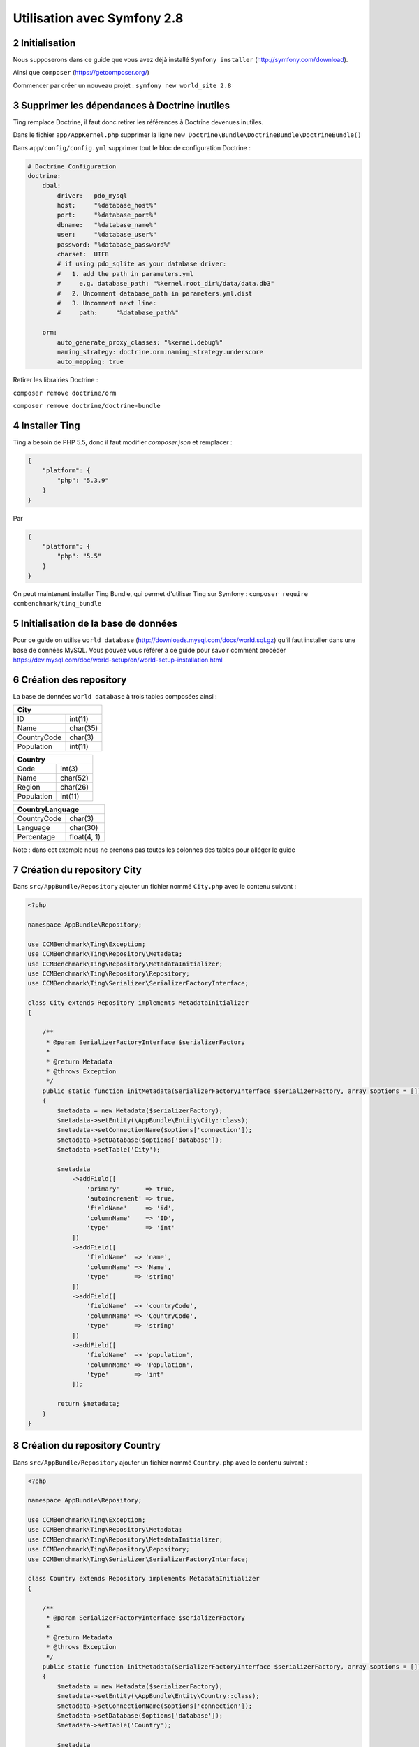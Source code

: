.. sectnum::
    :start: 2

Utilisation avec Symfony 2.8
============================

Initialisation
--------------
Nous supposerons dans ce guide que vous avez déjà installé ``Symfony installer`` (http://symfony.com/download).

Ainsi que ``composer`` (https://getcomposer.org/)

Commencer par créer un nouveau projet : ``symfony new world_site 2.8``

Supprimer les dépendances à Doctrine inutiles
---------------------------------------------
Ting remplace Doctrine, il faut donc retirer les références à Doctrine devenues inutiles.

Dans le fichier ``app/AppKernel.php`` supprimer la ligne ``new Doctrine\Bundle\DoctrineBundle\DoctrineBundle()``

Dans ``app/config/config.yml`` supprimer tout le bloc de configuration Doctrine :

.. code-block:: yaml

    # Doctrine Configuration
    doctrine:
        dbal:
            driver:   pdo_mysql
            host:     "%database_host%"
            port:     "%database_port%"
            dbname:   "%database_name%"
            user:     "%database_user%"
            password: "%database_password%"
            charset:  UTF8
            # if using pdo_sqlite as your database driver:
            #   1. add the path in parameters.yml
            #     e.g. database_path: "%kernel.root_dir%/data/data.db3"
            #   2. Uncomment database_path in parameters.yml.dist
            #   3. Uncomment next line:
            #     path:     "%database_path%"

        orm:
            auto_generate_proxy_classes: "%kernel.debug%"
            naming_strategy: doctrine.orm.naming_strategy.underscore
            auto_mapping: true

Retirer les librairies Doctrine :

``composer remove doctrine/orm``

``composer remove doctrine/doctrine-bundle``

Installer Ting
--------------
Ting a besoin de PHP 5.5, donc il faut modifier `composer.json` et remplacer :

.. code-block:: json

    {
        "platform": {
            "php": "5.3.9"
        }
    }

Par

.. code-block:: json

    {
        "platform": {
            "php": "5.5"
        }
    }

On peut maintenant installer Ting Bundle, qui permet d'utiliser Ting sur Symfony :
``composer require ccmbenchmark/ting_bundle``

Initialisation de la base de données
------------------------------------

Pour ce guide on utilise ``world database`` (http://downloads.mysql.com/docs/world.sql.gz) qu'il faut
installer dans une base de données MySQL.
Vous pouvez vous référer à ce guide pour savoir comment procéder https://dev.mysql.com/doc/world-setup/en/world-setup-installation.html

Création des repository
-----------------------

La base de données ``world database`` à trois tables composées ainsi :

+------------------------+
| City                   |
+=============+==========+
| ID          | int(11)  |
+-------------+----------+
| Name        | char(35) |
+-------------+----------+
| CountryCode | char(3)  |
+-------------+----------+
| Population  | int(11)  |
+-------------+----------+

+-----------------------+
| Country               |
+============+==========+
| Code       | int(3)   |
+------------+----------+
| Name       | char(52) |
+------------+----------+
| Region     | char(26) |
+------------+----------+
| Population | int(11)  |
+------------+----------+

+---------------------------+
| CountryLanguage           |
+=============+=============+
| CountryCode | char(3)     |
+-------------+-------------+
| Language    | char(30)    |
+-------------+-------------+
| Percentage  | float(4, 1) |
+-------------+-------------+

Note : dans cet exemple nous ne prenons pas toutes les colonnes des tables pour alléger le guide

Création du repository City
---------------------------

Dans ``src/AppBundle/Repository`` ajouter un fichier nommé ``City.php`` avec le contenu suivant :

.. code-block:: php

    <?php

    namespace AppBundle\Repository;

    use CCMBenchmark\Ting\Exception;
    use CCMBenchmark\Ting\Repository\Metadata;
    use CCMBenchmark\Ting\Repository\MetadataInitializer;
    use CCMBenchmark\Ting\Repository\Repository;
    use CCMBenchmark\Ting\Serializer\SerializerFactoryInterface;

    class City extends Repository implements MetadataInitializer
    {

        /**
         * @param SerializerFactoryInterface $serializerFactory
         *
         * @return Metadata
         * @throws Exception
         */
        public static function initMetadata(SerializerFactoryInterface $serializerFactory, array $options = [])
        {
            $metadata = new Metadata($serializerFactory);
            $metadata->setEntity(\AppBundle\Entity\City::class);
            $metadata->setConnectionName($options['connection']);
            $metadata->setDatabase($options['database']);
            $metadata->setTable('City');

            $metadata
                ->addField([
                    'primary'       => true,
                    'autoincrement' => true,
                    'fieldName'     => 'id',
                    'columnName'    => 'ID',
                    'type'          => 'int'
                ])
                ->addField([
                    'fieldName'  => 'name',
                    'columnName' => 'Name',
                    'type'       => 'string'
                ])
                ->addField([
                    'fieldName'  => 'countryCode',
                    'columnName' => 'CountryCode',
                    'type'       => 'string'
                ])
                ->addField([
                    'fieldName'  => 'population',
                    'columnName' => 'Population',
                    'type'       => 'int'
                ]);

            return $metadata;
        }
    }


Création du repository Country
------------------------------

Dans ``src/AppBundle/Repository`` ajouter un fichier nommé ``Country.php`` avec le contenu suivant :

.. code-block:: php

    <?php

    namespace AppBundle\Repository;

    use CCMBenchmark\Ting\Exception;
    use CCMBenchmark\Ting\Repository\Metadata;
    use CCMBenchmark\Ting\Repository\MetadataInitializer;
    use CCMBenchmark\Ting\Repository\Repository;
    use CCMBenchmark\Ting\Serializer\SerializerFactoryInterface;

    class Country extends Repository implements MetadataInitializer
    {

        /**
         * @param SerializerFactoryInterface $serializerFactory
         *
         * @return Metadata
         * @throws Exception
         */
        public static function initMetadata(SerializerFactoryInterface $serializerFactory, array $options = [])
        {
            $metadata = new Metadata($serializerFactory);
            $metadata->setEntity(\AppBundle\Entity\Country::class);
            $metadata->setConnectionName($options['connection']);
            $metadata->setDatabase($options['database']);
            $metadata->setTable('Country');

            $metadata
                ->addField([
                    'primary'       => true,
                    'fieldName'     => 'code',
                    'columnName'    => 'Code',
                    'type'          => 'string'
                ])
                ->addField([
                    'fieldName'  => 'name',
                    'columnName' => 'Name',
                    'type'       => 'string'
                ])
                ->addField([
                    'fieldName'  => 'region',
                    'columnName' => 'Region',
                    'type'       => 'string'
                ])
                ->addField([
                    'fieldName'  => 'population',
                    'columnName' => 'Population',
                    'type'       => 'int'
                ]);

            return $metadata;
        }
    }

Création du repository CountryLanguage
--------------------------------------

Dans ``src/AppBundle/Repository`` ajouter un fichier nommé ``CountryLanguage.php`` avec le contenu suivant :

.. code-block:: php

    <?php

    namespace AppBundle\Repository;

    use CCMBenchmark\Ting\Exception;
    use CCMBenchmark\Ting\Repository\Metadata;
    use CCMBenchmark\Ting\Repository\MetadataInitializer;
    use CCMBenchmark\Ting\Repository\Repository;
    use CCMBenchmark\Ting\Serializer\SerializerFactoryInterface;

    class CountryLanguage extends Repository implements MetadataInitializer
    {

        /**
         * @param SerializerFactoryInterface $serializerFactory
         *
         * @return Metadata
         * @throws Exception
         */
        public static function initMetadata(SerializerFactoryInterface $serializerFactory, array $options = [])
        {
            $metadata = new Metadata($serializerFactory);
            $metadata->setEntity(\AppBundle\Entity\Country::class);
            $metadata->setConnectionName($options['connection']);
            $metadata->setDatabase($options['database']);
            $metadata->setTable('CountryLanguage');

            $metadata
                ->addField([
                    'fieldName'     => 'countryCode',
                    'columnName'    => 'CountryCode',
                    'type'          => 'string'
                ])
                ->addField([
                    'fieldName'  => 'language',
                    'columnName' => 'Language',
                    'type'       => 'string'
                ])
                ->addField([
                    'fieldName'  => 'percentage',
                    'columnName' => 'Percentage',
                    'type'       => 'double'
                ]);

            return $metadata;
        }
    }

Configuration de la connexion à la base de données
--------------------------------------------------

On va maintenant configurer l'accès à la base de données. Dans ``app/config/config.yml`` il faut ajouter :

.. code-block:: yaml

    ting:
        connections:
            main:
                namespace: CCMBenchmark\Ting\Driver\Mysqli
                master:
                    host:     localhost
                    user:     root
                    password: ""
                    port:     3306

Configuration pour indiquer l'emplacement des repository
--------------------------------------------------------

On configure l'emplacement des repository dans ``app/config/config.yml`` :

.. code-block:: yaml

    ting:
        repositories:
            World:
                namespace: AppBundle\Repository
                directory: "@AppBundle/Repository"
                options:
                    default:
                        connection: main
                        database: world

Création des entitées
---------------------

Lorsque l'on a créé les repository, on a indiqué avec quel entité il travaille : ``$metadata->setEntity('AppBundle\Entity\Country');``
On va donc maintenant créer une entité pour chaque repository.

Dans ``/src/AppBundle/Entity/City.php`` :

.. code-block:: php

    <?php

    namespace AppBundle\Entity;

    use CCMBenchmark\Ting\Entity\NotifyProperty;
    use CCMBenchmark\Ting\Entity\NotifyPropertyInterface;

    class City implements NotifyPropertyInterface
    {
        use NotifyProperty;

        private $id;
        private $name = '';
        private $countryCode = '';
        private $population = 0;

        /**
         * @param int $id
         */
        public function setId($id)
        {
            $this->propertyChanged('id', $this->id, (int) $id);
            $this->id = (int) $id;
        }

        /**
         * @return int|null
         */
        public function getId()
        {
            return $this->id;
        }

        /**
         * @param string $name
         */
        public function setName($name)
        {
            $this->propertyChanged('name', $this->name, (string) $name);
            $this->name = (string) $name;
        }

        /**
         * @return string
         */
        public function getName()
        {
            return $this->name;
        }

        /**
         * @param string $countryCode
         */
        public function setCountryCode($countryCode)
        {
            $this->propertyChanged('countryCode', $this->countryCode, (string) $countryCode);
            $this->countryCode = (string) $countryCode;
        }

        /**
         * @return string
         */
        public function getCountryCode()
        {
            return $this->countryCode;
        }

        /**
         * @param int $population
         */
        public function setPopulation($population)
        {
            $this->propertyChanged('population', $this->population, (int) $population);
            $this->population = (int) $population;
        }

        /**
         * @return int
         */
        public function getPopulation()
        {
            return $this->population;
        }
    }

Dans ``/src/AppBundle/Entity/Country.php`` :

.. code-block:: php

    <?php

    namespace AppBundle\Entity;

    use CCMBenchmark\Ting\Entity\NotifyProperty;
    use CCMBenchmark\Ting\Entity\NotifyPropertyInterface;

    class Country implements NotifyPropertyInterface
    {
        use NotifyProperty;

        private $code = '';
        private $name = '';
        private $region = '';
        private $population = 0;

        /**
         * @param string $code
         */
        public function setCode($code)
        {
            $this->propertyChanged('code', $this->code, (string) $code);
            $this->code = (string) $code;
        }

        /**
         * @return string
         */
        public function getCode()
        {
            return $this->code;
        }

        /**
         * @param string $name
         */
        public function setName($name)
        {
            $this->propertyChanged('name', $this->name, (string) $name);
            $this->name = (string) $name;
        }

        /**
         * @return string
         */
        public function getName()
        {
            return $this->name;
        }

        /**
         * @param string $region
         */
        public function setRegion($region)
        {
            $this->propertyChanged('region', $this->region, (string) $region);
            $this->region = (string) $region;
        }

        /**
         * @return string
         */
        public function getRegion()
        {
            return $this->region;
        }

        /**
         * @param int $population
         */
        public function setPopulation($population)
        {
            $this->propertyChanged('population', $this->population, (int) $population);
            $this->population = (int) $population;
        }

        /**
         * @return int
         */
        public function getPopulation()
        {
            return $this->population;
        }
    }

Dans ``/src/AppBundle/Entity/CountryLanguage.php`` :

.. code-block:: php

    <?php

    namespace AppBundle\Entity;

    use CCMBenchmark\Ting\Entity\NotifyProperty;
    use CCMBenchmark\Ting\Entity\NotifyPropertyInterface;

    class CountryLanguage implements NotifyPropertyInterface
    {
        use NotifyProperty;

        private $countryCode = '';
        private $language = '';
        private $percentage = 0.0;

        /**
         * @param string $countryCode
         */
        public function setCountryCode($countryCode)
        {
            $this->propertyChanged('countryCode', $this->countryCode, (string) $countryCode);
            $this->countryCode = (string) $countryCode;
        }

        /**
         * @return string
         */
        public function getCountryCode()
        {
            return $this->countryCode;
        }

        /**
         * @param string $language
         */
        public function setLanguage($language)
        {
            $this->propertyChanged('language', $this->language, (string) $language);
            $this->language = (string) $language;
        }

        /**
         * @return string
         */
        public function getLanguage()
        {
            return $this->language;
        }

        /**
         * @param double $percentage
         */
        public function setPercentage($percentage)
        {
            $this->propertyChanged('percentage', $this->percentage, (double) $percentage);
            $this->percentage = (double) $percentage;
        }

        /**
         * @return double
         */
        public function getPercentage()
        {
            return $this->percentage;
        }
    }

On a maintenant les repository et les entitées correspondantes, on va pouvoir faire des requêtes.

Vous pouvez maintenant utiliser Ting
------------------------------------

Dans ``DefaultController::indexAction`` :

.. code-block:: php

    $debug = new \CCMBenchmark\Ting\Util\Debug();

    $city = $this->get('ting')
        ->get(\AppBundle\Repository\City::class)->get(['name' => 'Paris']);

    $debug->dump($city);
